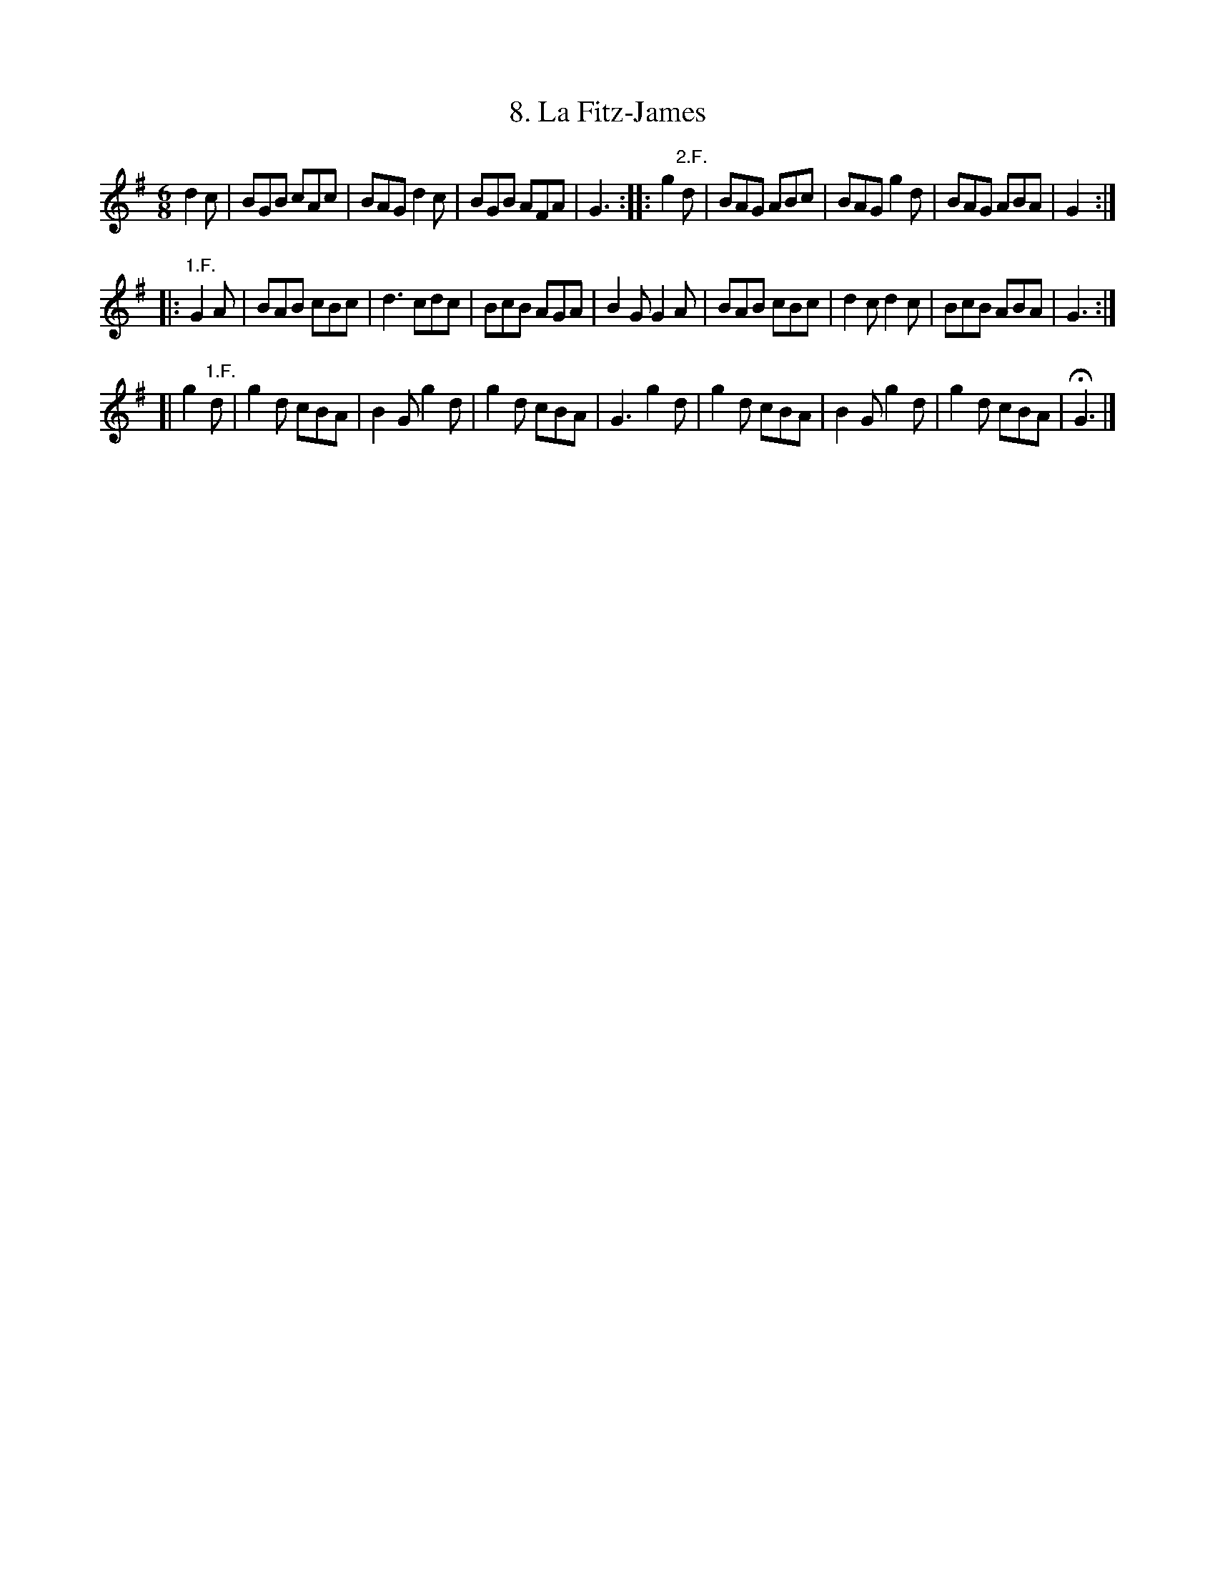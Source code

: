 X: 261
T: 8. La Fitz-James
%R:
B: Robert Landrin "Potpourri fran\,cois des contre-danse ancienne tel quil se danse chez la Reine ..." 1760 p.26 #2
S: http://memory.loc.gov/cgi-bin/query/D?musdibib:2:./temp/~ammem_EbRS:
Z: 2014 John Chambers <jc:trillian.mit.edu>
M: 6/8
L: 1/8
K: G
% - - - - - - - - - - - - - - - - - - - - - - - - -
d2c |\
BGB cAc | BAG d2c | BGB AFA | G3 :|\
|: g2"2.F."d |\
BAG ABc | BAG g2d | BAG ABA | G2 :|
|: "1.F."G2A |\
BAB cBc | d3 cdc | BcB AGA | B2G G2A |\
BAB cBc | d2c d2c | BcB ABA | G3 :|
[| g2"1.F."d |\
g2d cBA | B2G g2d | g2d cBA | G3 g2d |\
g2d cBA | B2G g2d | g2d cBA | HG3 |]
% - - - - - - - - - - - - - - - - - - - - - - - - -
